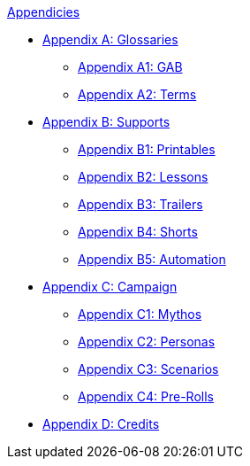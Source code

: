 .xref:An_index_appendicies.adoc[Appendicies]
* xref::Appy_A_Glossaries.adoc[Appendix A: Glossaries]
** xref::Appy_A_Glossary_Abs.adoc[Appendix A1: GAB]
** xref::Appy_A_Glossary_Terms.adoc[Appendix A2: Terms]
* xref::Appy_B_Support.adoc[Appendix B: Supports]
** xref::Appy_B_Support_Printables.adoc[Appendix B1: Printables]
** xref::Appy_B_Support_Lessons.adoc[Appendix B2: Lessons]
** xref::Appy_B_Support_Shorts.adoc[Appendix B3: Trailers]
** xref::Appy_B_Support_Shorts.adoc[Appendix B4: Shorts]
** xref::Appy_B_Support_Automation.adoc[Appendix B5: Automation]
* xref::Appy_C_Campaign.adoc[Appendix C: Campaign]
** xref::Appy_C_Campaign_Mythos.adoc[Appendix C1: Mythos]
** xref::Appy_C_Campaign_Personas.adoc[Appendix C2: Personas]
** xref::Appy_C_Campaign_Scenarios.adoc[Appendix C3: Scenarios]
** xref::Appy_C_Campaign_Pre_Rolls.adoc[Appendix C4: Pre-Rolls]
* xref::Appy_D_Credits.adoc[Appendix D: Credits]
